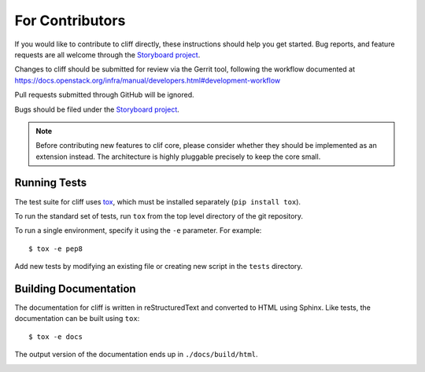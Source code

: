==================
 For Contributors
==================

If you would like to contribute to cliff directly, these instructions
should help you get started.  Bug reports, and feature requests are
all welcome through the `Storyboard project`_.

.. _Storyboard project: https://storyboard.openstack.org/#!/project/openstack/cliff

Changes to cliff should be submitted for review via the Gerrit tool,
following the workflow documented at
https://docs.openstack.org/infra/manual/developers.html#development-workflow

Pull requests submitted through GitHub will be ignored.

Bugs should be filed under the `Storyboard project`_.

.. note::

  Before contributing new features to clif core, please consider
  whether they should be implemented as an extension instead. The
  architecture is highly pluggable precisely to keep the core small.

Running Tests
=============

The test suite for cliff uses tox_, which must be installed separately
(``pip install tox``).

To run the standard set of tests, run ``tox`` from the top level directory of
the git repository.

To run a single environment, specify it using the ``-e`` parameter. For
example::

  $ tox -e pep8

Add new tests by modifying an existing file or creating new script in
the ``tests`` directory.

.. _tox: https://tox.readthedocs.io/

Building Documentation
======================

The documentation for cliff is written in reStructuredText and
converted to HTML using Sphinx. Like tests, the documentation can be built
using ``tox``::

  $ tox -e docs

The output version of the documentation ends up in ``./docs/build/html``.

.. _developer-templates:
